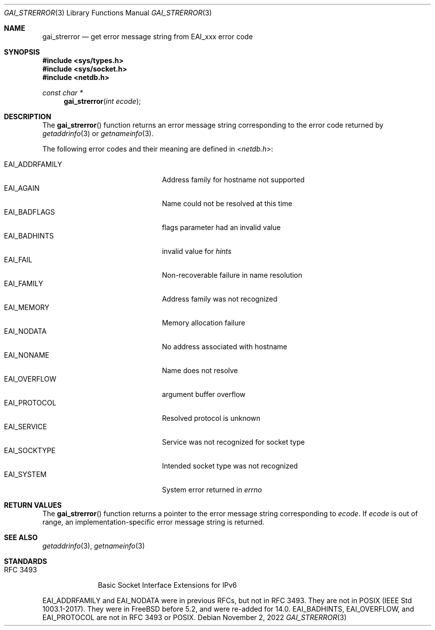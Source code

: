 .\"	$KAME: gai_strerror.3,v 1.1 2005/01/05 03:04:47 itojun Exp $
.\"	$OpenBSD: gai_strerror.3,v 1.4 2004/12/20 23:04:53 millert Exp $
.\"
.\" Copyright (C) 2004  Internet Systems Consortium, Inc. ("ISC")
.\" Copyright (C) 2000, 2001  Internet Software Consortium.
.\"
.\" Permission to use, copy, modify, and distribute this software for any
.\" purpose with or without fee is hereby granted, provided that the above
.\" copyright notice and this permission notice appear in all copies.
.\"
.\" THE SOFTWARE IS PROVIDED "AS IS" AND ISC DISCLAIMS ALL WARRANTIES WITH
.\" REGARD TO THIS SOFTWARE INCLUDING ALL IMPLIED WARRANTIES OF MERCHANTABILITY
.\" AND FITNESS.  IN NO EVENT SHALL ISC BE LIABLE FOR ANY SPECIAL, DIRECT,
.\" INDIRECT, OR CONSEQUENTIAL DAMAGES OR ANY DAMAGES WHATSOEVER RESULTING FROM
.\" LOSS OF USE, DATA OR PROFITS, WHETHER IN AN ACTION OF CONTRACT, NEGLIGENCE
.\" OR OTHER TORTIOUS ACTION, ARISING OUT OF OR IN CONNECTION WITH THE USE OR
.\" PERFORMANCE OF THIS SOFTWARE.
.\"
.\" $NQC$
.\"
.Dd November 2, 2022
.Dt GAI_STRERROR 3
.Os
.Sh NAME
.Nm gai_strerror
.Nd get error message string from EAI_xxx error code
.Sh SYNOPSIS
.In sys/types.h
.In sys/socket.h
.In netdb.h
.Ft "const char *"
.Fn gai_strerror "int ecode"
.Sh DESCRIPTION
The
.Fn gai_strerror
function returns an error message string corresponding to the error code
returned by
.Xr getaddrinfo 3
or
.Xr getnameinfo 3 .
.Pp
The following error codes and their meaning are defined in
.In netdb.h :
.Pp
.Bl -tag -width ".Dv EAI_ADDRFAMILY" -offset indent -compact
.It Dv EAI_ADDRFAMILY
Address family for hostname not supported
.It Dv EAI_AGAIN
Name could not be resolved at this time
.It Dv EAI_BADFLAGS
flags parameter had an invalid value
.It Dv EAI_BADHINTS
invalid value for
.Fa hints
.It Dv EAI_FAIL
Non-recoverable failure in name resolution
.It Dv EAI_FAMILY
Address family was not recognized
.It Dv EAI_MEMORY
Memory allocation failure
.It Dv EAI_NODATA
No address associated with hostname
.It Dv EAI_NONAME
Name does not resolve
.It Dv EAI_OVERFLOW
argument buffer overflow
.It Dv EAI_PROTOCOL
Resolved protocol is unknown
.It Dv EAI_SERVICE
Service was not recognized for socket type
.It Dv EAI_SOCKTYPE
Intended socket type was not recognized
.It Dv EAI_SYSTEM
System error returned in
.Va errno
.El
.Sh RETURN VALUES
The
.Fn gai_strerror
function
returns a pointer to the error message string corresponding to
.Fa ecode .
If
.Fa ecode
is out of range, an implementation-specific error message string is returned.
.Sh SEE ALSO
.Xr getaddrinfo 3 ,
.Xr getnameinfo 3
.Sh STANDARDS
.Bl -tag -width ".It RFC 3493"
.It RFC 3493
Basic Socket Interface Extensions for IPv6
.El
.Pp
EAI_ADDRFAMILY and EAI_NODATA were in previous RFCs, but not in RFC 3493.
They are not in POSIX (IEEE Std 1003.1-2017).
They were in
.Fx
before 5.2, and were re-added for 14.0.
EAI_BADHINTS, EAI_OVERFLOW, and EAI_PROTOCOL are not in RFC 3493 or POSIX.
